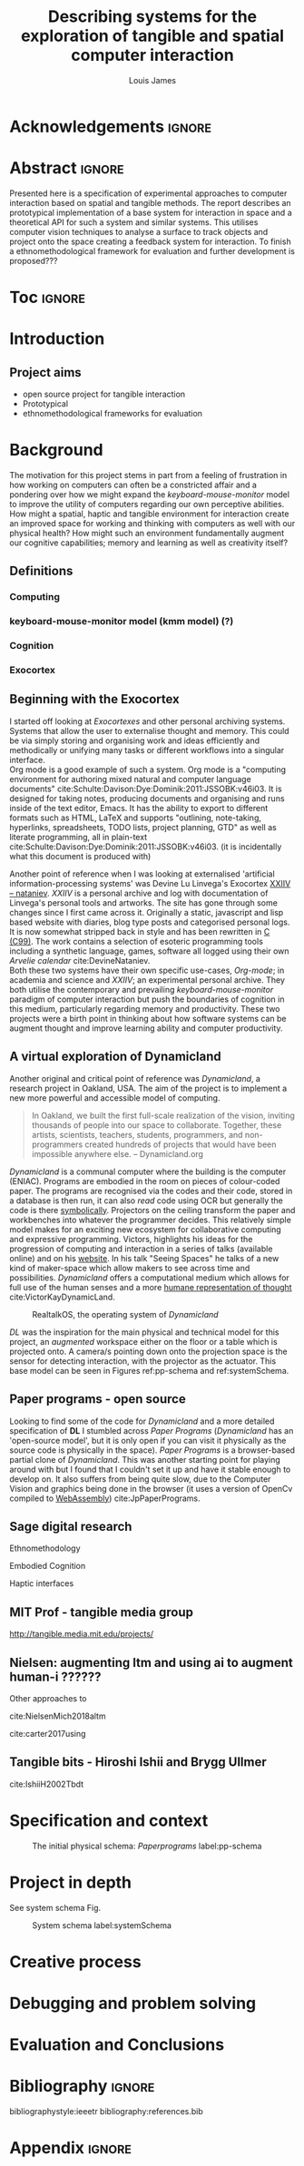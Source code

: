 #+title: Describing systems for the exploration of tangible and spatial computer interaction 
#+author: Louis James
#+options: h:2 num:t toc:nil \n:nil
#+description: Final year project for Creative Computing
#+latex_class: book
#+latex_header_extra: \input{config.tex}
#+LATEX_HEADER: \setlength{\parindent}{0pt}
#+LATEX_HEADER: \usepackage[margin=1in]{geometry}
#+LATEX_HEADER: \usepackage{emptypage}

* other title ideas :noexport:
# #+title: Spatial memory, embodied thinking, computer vision projection application \\
# #+title: or \\
# #+title: Exploring cognition and interaction in a spatial and physicalised computer environment. \\
# #+title: or \\
* Acknowledgements :ignore:
\renewcommand{\abstractname}{Acknowledgements}
\begin{abstract}
 Thanks to my family, Florent, Chudleigh dwellers, Jamie ...
\end{abstract}
\newpage


* notes from tutorial 7/5                                          :noexport:
** Main
- my i me, first person reference in writing
- org mode, one file or seperate files for chapters?
** Miscellaneous 
- LICENCE, Creative commons etc. Any relevance to assement or for personal release?
- Graduation, grade. Adjusted?
** Avoid personal storytelling throughout
** some personal background in inspiration
** New scope
*** finish the vision element to usable
*** social / interaction 
*** opencv - static v movement tracking 
**** shape
*** Evaluation and context 
**** Open source base system for tangible interfaces
***** Dynamicland open source question
*** opencv
**** openpose 
**** optical flow
*** abstract data type api / specification
*** swagger api open api spec web based
*** Charm spec music abstract spec
*** Oop - handle example
**** UML diag
**** return
**** side
*** Taxonomy of interaction
- formalising blob tracking example
- movement v stillness


* Abstract :ignore:
\renewcommand{\abstractname}{Abstract}
#+LaTeX: \begin{abstract}
Presented here is a specification of experimental approaches to computer
interaction based on spatial and tangible methods. The report describes an
prototypical implementation of a base system for interaction in space and a
theoretical API for such a system and similar systems. This utilises computer
vision techniques to analyse a surface to track objects and project onto the
space creating a feedback system for interaction. To finish a
ethnomethodological framework for evaluation and further development is
proposed???


#+LaTeX: \end{abstract}
* Toc :ignore:
\tableofcontents
#+latex: \listoffigures
* Group writing session -                                          :noexport:

** Today: 
Outline background research and
** So far 
Only the main structure is in place
** By the end of the session:
Have written a good overview of literature sorted out main references and cited
them
** First 45 mins
Identify main references and begin writing. Describing background research and
academic context for the project.

* Introduction

** Project aims

- open source project for tangible interaction
- Prototypical
- ethnomethodological frameworks for evaluation

* Background

The motivation for this project stems in part from a feeling of frustration in
 how working on computers can often be a constricted affair and a pondering over
 how we might expand the /keyboard-mouse-monitor/ model to improve the utility
 of computers regarding our own perceptive abilities. How might a spatial,
 haptic and tangible environment for interaction create an improved space for
 working and thinking with computers as well with our physical health? How might
 such an environment fundamentally augment our cognitive capabilities; memory
 and learning as well as creativity itself?

** Definitions
*** Computing
*** keyboard-mouse-monitor model (kmm model) (?)
*** Cognition
*** Exocortex

** Beginning with the Exocortex

I started off looking at /Exocortexes/ and other personal archiving systems.
Systems that allow the user to externalise thought and memory. This could be via
simply storing and organising work and ideas efficiently and methodically or
unifying many tasks or different workflows into a singular interface. \\

Org mode is a good example of such a system. Org mode is a "computing
environment for authoring mixed natural and computer language documents"
cite:Schulte:Davison:Dye:Dominik:2011:JSSOBK:v46i03. It is designed for taking
notes, producing documents and organising and runs inside of the text editor,
Emacs. It has the ability to export to different formats such as HTML, LaTeX and
supports "outlining, note-taking, hyperlinks, spreadsheets, TODO lists, project
planning, GTD" as well as literate programming, all in plain-text
cite:Schulte:Davison:Dye:Dominik:2011:JSSOBK:v46i03. (it is incidentally what
this document is produced with) \\


Another point of reference when I was looking at externalised 'artificial
information-processing systems' was Devine Lu Linvega's Exocortex [[https://wiki.xxiivv.com/site/nataniev.html][XXIIV --
nataniev]]. /XXIIV/ is a personal archive and log with documentation of Linvega's
personal tools and artworks. The site has gone through some changes since I
first came across it. Originally a static, javascript and lisp based website
with diaries, blog type posts and categorised personal logs. It is now somewhat
stripped back in style and has been rewritten in [[https://en.wikipedia.org/wiki/C99][C (C99)]]. The work contains a
selection of esoteric programming tools including a synthetic language, games,
software all logged using their own /Arvelie calendar/ cite:DevineNataniev. \\

Both these two systems have their own specific use-cases, /Org-mode/; in
academia and science and /XXIIV/; an experimental personal archive. They both
utilise the contemporary and prevailing /keyboard-mouse-monitor/ paradigm
of computer interaction but push the boundaries of cognition in this medium,
particularly regarding memory and productivity. These two projects were a birth
point in thinking about how software systems can be augment thought and improve
learning ability and computer productivity.


** A virtual exploration of Dynamicland

Another original and critical point of reference was /Dynamicland/, a research
project in Oakland, USA. The aim of the project is to implement a new more
powerful and accessible model of computing.

#+begin_quote

In Oakland, we built the first full-scale realization of the vision, inviting
thousands of people into our space to collaborate. Together, these artists,
scientists, teachers, students, programmers, and non-programmers created
hundreds of projects that would have been impossible anywhere else.
-- Dynamicland.org 

#+end_quote


/Dynamicland/ is a communal computer where the building is the computer (ENIAC).
Programs are embodied in the room on pieces of colour-coded paper. The programs
are recognised via the codes and their code, stored in a database is then run,
it can also /read/ code using OCR but generally the code is there [[https://thenewstack.io/dynamicland-rethinks-computer-interfaces/][symbolically]].
Projectors on the ceiling transform the paper and workbenches into whatever the
programmer decides. This relatively simple model makes for an exciting new
ecosystem for collaborative computing and expressive programming. Victors,
highlights his ideas for the progression of computing and interaction in a
series of talks (available online) and on his [[http://worrydream.com][website]]. In his talk "Seeing
Spaces" he talks of a new kind of maker-space which allow makers to see across
time and possibilities. /Dynamicland/ offers a computational medium which allows
for full use of the human senses and a more [[https://vimeo.com/115154289][humane representation of thought]]
cite:VictorKayDynamicLand. \\

#+caption: RealtalkOS, the operating system of /Dynamicland/
#+ATTR_LATEX: :width 12cm
[[file:assets/realtalk-os.jpg]]  


/DL/ was the inspiration for the main physical and technical model for
this project, an /augmented/ workspace either on the floor or a table which is
projected onto. A camera/s pointing down onto the projection space is the sensor
for detecting interaction, with the projector as the actuator. This base model can be
seen in Figures ref:pp-schema and  ref:systemSchema.


*** Dynamiclands opensource model :noexport:

** Paper programs - open source

Looking to find some of the code for /Dynamicland/ and a more detailed
specification of *DL* I stumbled across /Paper Programs/ (/Dynamicland/ has an
'open-source model', but it is only open if you can visit it physically as the
source code is physically in the space). /Paper Programs/ is a browser-based
partial clone of /Dynamicland/. This was another starting point for playing
around with but I found that I couldn't set it up and have it stable enough to
develop on. It also suffers from being quite slow, due to the Computer Vision
and graphics being done in the browser (it uses a version of OpenCv compiled to
[[https://webassembly.org/][WebAssembly]]) cite:JpPaperPrograms.


** Sage digital research

Ethnomethodology

Embodied Cognition

Haptic interfaces

** MIT Prof - tangible media group
http://tangible.media.mit.edu/projects/
** Design of everyday things? :noexport:

** Nielsen: augmenting ltm and using ai to augment human-i ??????

Other approaches to 

cite:NielsenMich2018altm

cite:carter2017using  

** sage haptics :noexport:
- Touch is bi-directional, percieve and actuate via touch
  - Touch is an input and output tool in HCI
- Also can be active and passive. Exploration of object vs /passive/ eg vibrotactile actuators in a mobile phone vibrating when phone rings.
- 

** Tangible bits - Hiroshi Ishii  and  Brygg Ullmer
cite:IshiiH2002Tbdt

** mental and physical health implications of contemporary computing ? Are they really quite minor? :noexport:


** Computational creativity? :noexport:

*** Open source

*** alex mclean thesis

*** 

** Main refs :noexport:
- Interaction design beyond HCI cite:SharpHelen2019IDBH
- Sage handbook of digital technology research cite:HigginsSteve2015TSho
  - Embodied cognition
  - Haptic interfaces
    - Augmented planning workbench cite:IshiiH2002Aupw 
  - Ethnomethodology
    - As an evaluative framework cite:HigginsSteve2015TSho
- Dynamicland cite:VictorKayDynamicLand
- The design of everyday things cite:TennerEdward2015TDoE
- Tidal cycles, Alex mcleans thesis ???
- Why increases in adolescent depression may be linked to the technological environment cite:TwengeJeanM2020Wiia
- Augmenting long term memory cite:NielsenMich2018altm 

* Specification and context

#+caption: The initial physical schema: /Paperprograms/ label:pp-schema
#+ATTR_LATEX: :width 15cm
[[file:assets/pp-diag.png]]


* Project in depth

See system schema Fig.  

#+caption: System schema label:systemSchema  
#+ATTR_LATEX: :width 15cm
[[file:assets/project-schema-final.png]]


* Creative process
* Debugging and problem solving
* Evaluation and Conclusions
* Research notes :noexport:
** SAGE GUIDEBOOK for digital technology research
*** Theories of embodiment in HCI
*** Haptic interfaces
"the widgets cannot provide the haptic response that physical objects do when
touched or clicked. By adding haptic feedback to user interfaces, we can
recreate the physical sensation of pressing a button, holding a ball or even
create completely new touch sensations."

*** ethno methodology
- Propose and trial ethnomethodological framework for project evaluation
* Links :noexport:
- http://web.mit.edu/ebj/www/JPER.pdf - similar project - urban planning workbench
- Sage digital tech research handbook
  - embodied interaction
  - haptic interfaces
  - ethnomethodology 

* Bibliography :ignore:

bibliographystyle:ieeetr 
bibliography:references.bib

* Appendix :ignore:

